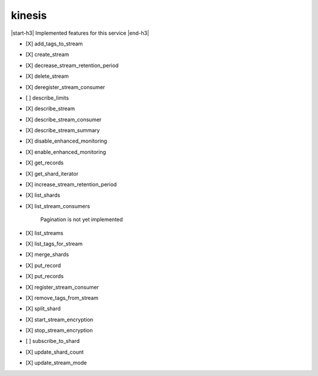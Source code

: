 .. _implementedservice_kinesis:

.. |start-h3| raw:: html

    <h3>

.. |end-h3| raw:: html

    </h3>

=======
kinesis
=======

|start-h3| Implemented features for this service |end-h3|

- [X] add_tags_to_stream
- [X] create_stream
- [X] decrease_stream_retention_period
- [X] delete_stream
- [X] deregister_stream_consumer
- [ ] describe_limits
- [X] describe_stream
- [X] describe_stream_consumer
- [X] describe_stream_summary
- [X] disable_enhanced_monitoring
- [X] enable_enhanced_monitoring
- [X] get_records
- [X] get_shard_iterator
- [X] increase_stream_retention_period
- [X] list_shards
- [X] list_stream_consumers
  
        Pagination is not yet implemented
        

- [X] list_streams
- [X] list_tags_for_stream
- [X] merge_shards
- [X] put_record
- [X] put_records
- [X] register_stream_consumer
- [X] remove_tags_from_stream
- [X] split_shard
- [X] start_stream_encryption
- [X] stop_stream_encryption
- [ ] subscribe_to_shard
- [X] update_shard_count
- [X] update_stream_mode

